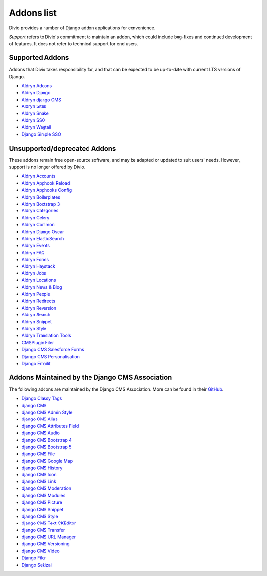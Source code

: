 .. _django-addons-list:

Addons list
===========

Divio provides a number of Django addon applications for convenience.

*Support* refers to Divio's commitment to maintain an addon, which could include bug-fixes and continued development of
features. It does not refer to technical support for end users.


Supported Addons
----------------

Addons that Divio takes responsibility for, and that can be expected to be up-to-date with current LTS versions of
Django.

* `Aldryn Addons <https://github.com/divio/aldryn-addons>`_
* `Aldryn Django <https://github.com/divio/aldryn-django>`_
* `Aldryn django CMS <https://github.com/divio/aldryn-django-cms>`_
* `Aldryn Sites <https://github.com/divio/aldryn-sites>`_
* `Aldryn Snake <https://github.com/divio/aldryn-snake>`_
* `Aldryn SSO <https://github.com/divio/aldryn-sso>`_
* `Aldryn Wagtail <https://github.com/divio/aldryn-wagtail>`_
* `Django Simple SSO <https://github.com/divio/django-simple-sso>`_


Unsupported/deprecated Addons
-----------------------------

These addons remain free open-source software, and may be adapted or updated to suit users' needs. However, support is
no longer offered by Divio.

* `Aldryn Accounts <https://github.com/divio/aldryn-accounts>`_
* `Aldryn Apphook Reload <https://github.com/divio/aldryn-apphook-reload>`_
* `Aldryn Apphooks Config <https://github.com/divio/aldryn-apphooks-config>`_
* `Aldryn Boilerplates <https://github.com/divio/aldryn-boilerplates>`_
* `Aldryn Bootstrap 3 <https://github.com/divio/aldryn-bootstrap3>`_
* `Aldryn Categories <https://github.com/divio/aldryn-categories>`_
* `Aldryn Celery <https://github.com/divio/aldryn-celery>`_
* `Aldryn Common <https://github.com/divio/aldryn-common>`_
* `Aldryn Django Oscar <https://github.com/divio/aldryn-django-oscar>`_
* `Aldryn ElasticSearch <https://github.com/divio/aldryn-elasticsearch>`_
* `Aldryn Events <https://github.com/aldryn/aldryn-events>`_
* `Aldryn FAQ <https://github.com/aldryn/aldryn-faq>`_
* `Aldryn Forms <https://github.com/divio/aldryn-forms>`_
* `Aldryn Haystack <https://github.com/divio/aldryn-haystack>`_
* `Aldryn Jobs <https://github.com/aldryn/aldryn-jobs>`_
* `Aldryn Locations <https://github.com/aldryn/aldryn-locations>`_
* `Aldryn News & Blog <https://github.com/divio/aldryn-newsblog>`_
* `Aldryn People <https://github.com/divio/aldryn-people>`_
* `Aldryn Redirects <https://github.com/divio/aldryn-redirects>`_
* `Aldryn Reversion <https://github.com/aldryn/aldryn-reversion>`_
* `Aldryn Search <https://github.com/divio/aldryn-search>`_
* `Aldryn Snippet <https://github.com/aldryn/aldryn-snippet>`_
* `Aldryn Style <https://github.com/aldryn/aldryn-style>`_
* `Aldryn Translation Tools <https://github.com/divio/aldryn-translation-tools>`_
* `CMSPlugin Filer <https://github.com/divio/cmsplugin-filer-gallery>`_
* `Django CMS Salesforce Forms <https://github.com/divio/djangocms-salesforce-forms>`_
* `Django CMS Personalisation <https://github.com/divio/djangocms-personalisation>`_
* `Django Emailit <https://github.com/divio/django-emailit>`_



Addons Maintained by the Django CMS Association
-----------------------------------------------

The following addons are maintained by the Django CMS Association. More can be found in their `GitHub <https://github.com/django-cms>`_.

* `Django Classy Tags <https://github.com/django-cms/django-classy-tags>`_
* `django CMS <https://github.com/django-cms>`_
* `django CMS Admin Style <https://github.com/django-cms/djangocms-admin-style>`_
* `django CMS Alias <https://github.com/django-cms/djangocms-alias>`_
* `django CMS Attributes Field <https://github.com/django-cms/djangocms-attributes-field>`_
* `django CMS Audio <https://github.com/django-cms/djangocms-audio>`_
* `django CMS Bootstrap 4 <https://github.com/django-cms/djangocms-bootstrap4>`_
* `django CMS Bootstrap 5 <https://github.com/django-cms/djangocms-bootstrap5>`_
* `django CMS File <https://github.com/django-cms/djangocms-file>`_
* `django CMS Google Map <https://github.com/django-cms/djangocms-googlemap>`_
* `django CMS History <https://github.com/django-cms/djangocms-history>`_
* `django CMS Icon <https://github.com/django-cms/djangocms-icon>`_
* `django CMS Link <https://github.com/django-cms/djangocms-link>`_
* `django CMS Moderation <https://github.com/django-cms/djangocms-moderation>`_
* `django CMS Modules <https://github.com/django-cms/djangocms-modules>`_
* `django CMS Picture <https://github.com/django-cms/djangocms-picture>`_
* `django CMS Snippet <https://github.com/django-cms/djangocms-snippet>`_
* `django CMS Style <https://github.com/django-cms/djangocms-style>`_
* `django CMS Text CKEditor <https://github.com/django-cms/djangocms-text-ckeditor>`_
* `django CMS Transfer <https://github.com/django-cms/djangocms-transfer>`_
* `django CMS URL Manager <https://github.com/django-cms/djangocms-url-manager>`_
* `django CMS Versioning <https://github.com/django-cms/djangocms-versioning>`_
* `django CMS Video <https://github.com/django-cms/djangocms-video>`_
* `Django Filer <https://github.com/django-cms/django-filer>`_
* `Django Sekizai <https://github.com/django-cms/django-sekizai>`_
